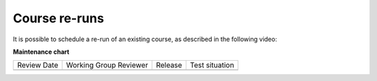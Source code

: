 .. _Course Reruns:

##############
Course re-runs
##############

.. tags:: educator, how-to

It is possible to schedule a re-run of an existing course, as described in the following video:

.. youtube:: jLa3DsHm_Vk

.. seealso::
 

 :ref:`Re-running a Course <Rerun a Course>` (reference)

 :ref:`Update the New Course after a Re-Run <Update the New Course>` (how-to)

**Maintenance chart**

+--------------+-------------------------------+----------------+--------------------------------+
| Review Date  | Working Group Reviewer        |   Release      |Test situation                  |
+--------------+-------------------------------+----------------+--------------------------------+
|              |                               |                |                                |
+--------------+-------------------------------+----------------+--------------------------------+
